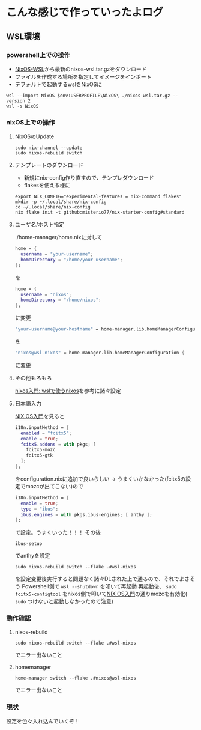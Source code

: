 * こんな感じで作っていったよログ

** WSL環境
*** powershell上での操作

- [[https://github.com/nix-community/NixOS-WSL/releases][NixOS-WSL]]から最新のnixos-wsl.tar.gzをダウンロード
- ファイルを作成する場所を指定してイメージをインポート
- デフォルトで起動するwslをNixOSに
  
#+begin_src shell
  wsl --import NixOS $env:USERPROFILE\NixOS\ ./nixos-wsl.tar.gz --version 2
  wsl -s NixOS
#+end_src

*** nixOS上での操作
**** NixOSのUpdate
#+begin_src shell
  sudo nix-channel --update
  sudo nixos-rebuild switch
#+end_src

**** テンプレートのダウンロード
- 新規にnix-config作り直すので、テンプレダウンロード
- flakesを使える様に

#+begin_src shell
  export NIX_CONFIG="experimental-features = nix-command flakes"
  mkdir -p ~/.local/share/nix-config
  cd ~/.local/share/nix-config
  nix flake init -t github:misterio77/nix-starter-config#standard
#+end_src

**** ユーザ名/ホスト指定
./home-manager/home.nixに対して
#+begin_src nix
    home = {
      username = "your-username";
      homeDirectory = "/home/your-username";
    };
#+end_src
を
#+begin_src nix
    home = {
      username = "nixos";
      homeDirectory = "/home/nixos";
    };
#+end_src
に変更

#+begin_src nix
  "your-username@your-hostname" = home-manager.lib.homeManagerConfiguration {
#+end_src
を
#+begin_src nix
  "nixos@wsl-nixos" = home-manager.lib.homeManagerConfiguration {
#+end_src
に変更

**** その他もろもろ
[[https://zenn.dev/tositada/books/1c1564531ec8fc][nixos入門: wslで使うnixos]]を参考に諸々設定

**** 日本語入力
[[https://qiita.com/feles-ao42/items/fcb507dab03db5de067d][NIX OS入門]]を見ると
#+begin_src nix
  i18n.inputMethod = {
    enabled = "fcitx5";
    enable = true;
    fcitx5.addons = with pkgs; [
      fcitx5-mozc
      fcitx5-gtk
    ];
  };
#+end_src
をconfiguration.nixに追加で良いらしい
→
うまくいかなかった(fcitx5の設定でmozcが出てこない)ので
#+begin_src nix
    i18n.inputMethod = {
      enable = true;
      type = "ibus";
      ibus.engines = with pkgs.ibus-engines; [ anthy ];
    };
#+end_src
で設定。うまくいった！！！
その後
#+begin_src shell
  ibus-setup
#+end_src
でanthyを設定

#+begin_src shell
  sudo nixos-rebuild switch --flake .#wsl-nixos
#+end_src
を設定変更後実行すると問題なく諸々DLされた上で通るので、それでよさそう
Powershell側で ~wsl --shutdown~ を叩いて再起動
再起動後、 ~sudo fcitx5-configtool~ をnixos側で叩いて[[https://qiita.com/feles-ao42/items/fcb507dab03db5de067d][NIX OS入門]]の通りmozcを有効化( ~sudo~ つけないと起動しなかったので注意)

*** 動作確認
**** nixos-rebuild
#+begin_src shell
  sudo nixos-rebuild switch --flake .#wsl-nixos
#+end_src
でエラー出ないこと

**** homemanager
#+begin_src shell
  home-manager switch --flake .#nixos@wsl-nixos
#+end_src
でエラー出ないこと

*** 現状
設定を色々入れ込んでいくぞ！
